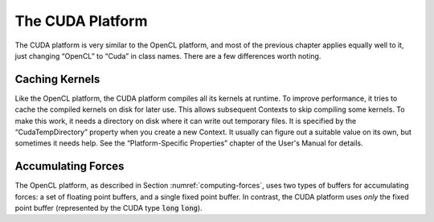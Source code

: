 .. role:: code
.. raw:: html

    <style> .code {font-family:monospace;} </style>
    <style> .caption {text-align:center;} </style>

.. highlight:: c++

.. _the-cuda-platform:

The CUDA Platform
#################

The CUDA platform is very similar to the OpenCL platform, and most of the
previous chapter applies equally well to it, just changing “OpenCL” to “Cuda” in
class names.  There are a few differences worth noting.

Caching Kernels
***************

Like the OpenCL platform, the CUDA platform compiles all its kernels at runtime.
To improve performance, it tries to cache the compiled kernels on disk for
later use.  This allows subsequent Contexts to skip compiling some kernels.  To
make this work, it needs a directory on disk where it can write out temporary
files.  It is specified by the “CudaTempDirectory” property when you create a
new Context.  It usually can figure out a suitable value on its own, but
sometimes it needs help.  See the “Platform-Specific Properties” chapter of the
User's Manual for details.

Accumulating Forces
*******************

The OpenCL platform, as described in Section :numref:`computing-forces`\ , uses two types of buffers for
accumulating forces: a set of floating point buffers, and a single fixed point
buffer.  In contrast, the CUDA platform uses *only* the fixed point buffer
(represented by the CUDA type :code:`long` :code:`long`\ ).
